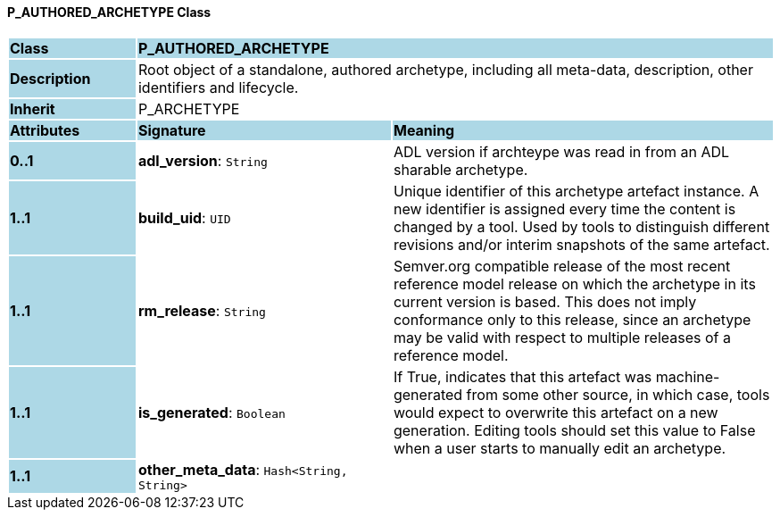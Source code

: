 ==== P_AUTHORED_ARCHETYPE Class

[cols="^1,2,3"]
|===
|*Class*
{set:cellbgcolor:lightblue}
2+^|*P_AUTHORED_ARCHETYPE*

|*Description*
{set:cellbgcolor:lightblue}
2+|Root object of a standalone, authored archetype, including all meta-data, description, other identifiers and lifecycle.
{set:cellbgcolor!}

|*Inherit*
{set:cellbgcolor:lightblue}
2+|P_ARCHETYPE
{set:cellbgcolor!}

|*Attributes*
{set:cellbgcolor:lightblue}
^|*Signature*
^|*Meaning*

|*0..1*
{set:cellbgcolor:lightblue}
|*adl_version*: `String`
{set:cellbgcolor!}
|ADL version if archteype was read in from an ADL sharable archetype.

|*1..1*
{set:cellbgcolor:lightblue}
|*build_uid*: `UID`
{set:cellbgcolor!}
|Unique identifier of this archetype artefact instance. A new identifier is assigned every time the content is changed by a tool. Used by tools to distinguish different revisions and/or interim snapshots of the same artefact.

|*1..1*
{set:cellbgcolor:lightblue}
|*rm_release*: `String`
{set:cellbgcolor!}
|Semver.org compatible release of the most recent reference model release on which the archetype in its current version is based. This does not imply conformance only to this release, since an archetype may be valid with respect to multiple releases of a reference model.

|*1..1*
{set:cellbgcolor:lightblue}
|*is_generated*: `Boolean`
{set:cellbgcolor!}
|If True, indicates that this artefact was machine-generated from some other source, in which case, tools would expect to overwrite this artefact on a new generation. Editing tools should set this value to False when a user starts to manually edit an archetype.

|*1..1*
{set:cellbgcolor:lightblue}
|*other_meta_data*: `Hash<String, String>`
{set:cellbgcolor!}
|
|===

